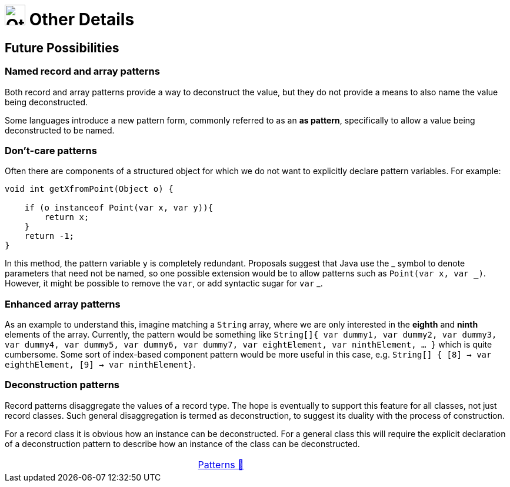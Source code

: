 = image:../../../images/OtherDetails.png["Other Details", 35, 35] Other Details
:icons: font

== Future Possibilities

=== Named record and array patterns

Both record and array patterns provide a way to deconstruct the value, but they do not provide a means to also name the value being deconstructed.

Some languages introduce a new pattern form, commonly referred to as an *as pattern*, specifically to allow a value being deconstructed to be named.

=== Don't-care patterns
Often there are components of a structured object for which we do not want to explicitly declare pattern variables. For example:

[source, java, line, linenums]
----
void int getXfromPoint(Object o) {

    if (o instanceof Point(var x, var y)){
        return x;
    }
    return -1;
}
----
In this method, the pattern variable `y` is completely redundant. Proposals suggest that Java use the +_+ symbol to denote parameters that need not be named, so one possible extension would be to allow patterns such as `Point(var x, var _)`. However, it might be possible to remove the `var`, or add syntactic sugar for `var` +_+.

=== Enhanced array patterns
As an example to understand this, imagine matching a `String` array, where we are only interested in the *eighth* and *ninth* elements of the array. Currently, the pattern would be something like `String[]{ var dummy1, var dummy2, var dummy3, var dummy4, var dummy5, var dummy6, var dummy7, var eightElement, var ninthElement, ... }` which is quite cumbersome. Some sort of index-based component pattern would be more useful in this case, e.g. `String[] { [8] -> var eighthElement, [9] -> var ninthElement}`.

=== Deconstruction patterns
Record patterns disaggregate the values of a record type. The hope is eventually to support this feature for all classes, not just record classes. Such general disaggregation is termed as deconstruction, to suggest its duality with the process of construction.

For a record class it is obvious how an instance can be deconstructed. For a general class this will require the explicit declaration of a deconstruction pattern to describe how an instance of the class can be deconstructed.

[caption=" ", .center, cols="<40%, ^20%, >40%", width=95%, grid=none, frame=none]
|===
| {nbsp}
| link:../../Patterns.adoc[Patterns 🔼]
| {nbsp}
|===
